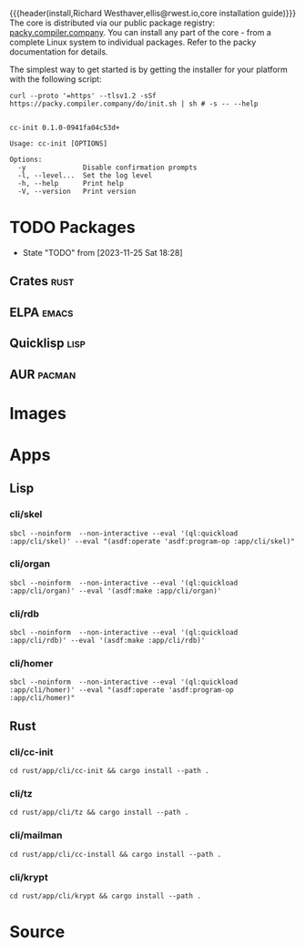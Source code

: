 {{{header(install,Richard Westhaver,ellis@rwest.io,core installation
guide)}}} 
The core is distributed via our public package registry:
[[https://packy.compiler.company][packy.compiler.company]]. You can install any part of the core - from a
complete Linux system to individual packages. Refer to the packy
documentation for details.

The simplest way to get started is by getting the installer for your
platform with the following script:

#+begin_src shell :results pp replace :exports both :noeval t
curl --proto '=https' --tlsv1.2 -sSf https://packy.compiler.company/do/init.sh | sh # -s -- --help
#+end_src

#+RESULTS:
#+begin_example

cc-init 0.1.0-0941fa04c53d+

Usage: cc-init [OPTIONS]

Options:
  -y              Disable confirmation prompts
  -l, --level...  Set the log level
  -h, --help      Print help
  -V, --version   Print version
#+end_example

* TODO Packages
- State "TODO"       from              [2023-11-25 Sat 18:28]
** Crates                                                              :rust:
** ELPA                                                               :emacs:
** Quicklisp                                                           :lisp:
** AUR                                                               :pacman:
* Images
* Apps
** Lisp
*** cli/skel
#+begin_src shell :results pp replace :exports code
sbcl --noinform  --non-interactive --eval '(ql:quickload :app/cli/skel)' --eval "(asdf:operate 'asdf:program-op :app/cli/skel)"
#+end_src

#+RESULTS:
#+begin_example
To load "app/cli/skel":
  Load 1 ASDF system:
    app/cli/skel
; Loading "app/cli/skel"
..................................................
[package skel/core/vc]............................
[package skel/core/proto].........................
[package skel/core/header]........................
[package skel/core/obj]...........................
[package skel/core/virt]..........................
[package skel/comp/make]....
#+end_example

*** cli/organ
#+begin_src shell :results pp replace :exports code
sbcl --noinform  --non-interactive --eval '(ql:quickload :app/cli/organ)' --eval '(asdf:make :app/cli/organ)'
#+end_src

#+RESULTS:
: To load "app/cli/organ":
:   Load 1 ASDF system:
:     app/cli/organ
: ; Loading "app/cli/organ"
: ...

*** cli/rdb
#+begin_src shell :results pp replace :exports code
sbcl --noinform  --non-interactive --eval '(ql:quickload :app/cli/rdb)' --eval '(asdf:make :app/cli/rdb)'
#+end_src

#+RESULTS:
: To load "app/cli/rdb":
:   Load 1 ASDF system:
:     app/cli/rdb
: ; Loading "app/cli/rdb"
: ..

*** cli/homer
#+begin_src shell :results pp replace :exports code
sbcl --noinform  --non-interactive --eval '(ql:quickload :app/cli/homer)' --eval "(asdf:operate 'asdf:program-op :app/cli/homer)"
#+end_src

#+RESULTS:
: To load "app/cli/homer":
:   Load 1 ASDF system:
:     app/cli/homer
: ; Loading "app/cli/homer"
: 
** Rust
*** cli/cc-init
#+begin_src shell :results output pp :exports code
  cd rust/app/cli/cc-init && cargo install --path .
#+end_src

#+RESULTS:


*** cli/tz
#+begin_src shell :results output pp :exports code
  cd rust/app/cli/tz && cargo install --path .
#+end_src

#+RESULTS:

*** cli/mailman
#+begin_src shell :results output pp :exports code
  cd rust/app/cli/cc-install && cargo install --path .
#+end_src

#+RESULTS:

*** cli/krypt
#+begin_src shell :results output pp :exports code
  cd rust/app/cli/krypt && cargo install --path .
#+end_src

#+RESULTS:

* Source
